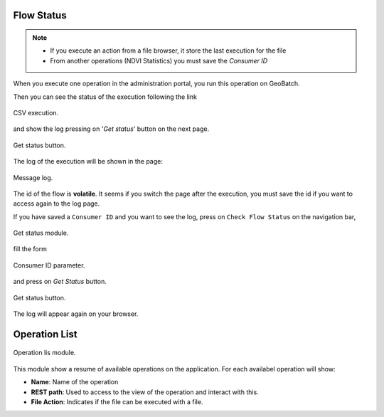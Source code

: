 .. module:: cippak.admin.misc
   :synopsis: Learn about how flow status and operation list modules.

.. _cippak.admin.misc:

Flow Status
===========

.. note::
    * If you execute an action from a file browser, it store the last execution for the file
    * From another operations (NDVI Statistics) you must save the *Consumer ID*

When you execute one operation in the administration portal, you run this operation on GeoBatch. 

Then you can see the status of the execution following the link

.. figure::  resources/execution.png  
   :align:   center

   CSV execution.


and show the log pressing on '*Get status*' button on the next page. 

.. figure::  resources/get_status.png	
   :align:   center

   Get status button.

The log of the execution will be shown in the page: 

.. figure::  resources/success.png  
   :align:   center

   Message log.

The id of the flow is **volatile**. It seems if you switch the page after the execution, you must save the id if you want to access again to the log page.

If you have saved a ``Consumer ID`` and you want to see the log, press on ``Check Flow Status`` on the navigation bar, 

.. figure::  resources/get_status_module.png	
   :align:   center

   Get status module.

fill the form 

.. figure::  resources/consumer_id.png	
   :align:   center

   Consumer ID parameter.

and press on *Get Status* button.

.. figure::  resources/get_status.png	
   :align:   center

   Get status button.

The log will appear again on your browser.   

Operation List
==============

.. figure::  resources/op_list_module.png	
   :align:   center

   Operation lis module.

This module show a resume of available operations on the application. For each availabel operation will show:

* **Name**: Name of the operation
* **REST path**: Used to access to the view of the operation and interact with this.
* **File Action**: Indicates if the file can be executed with a file.